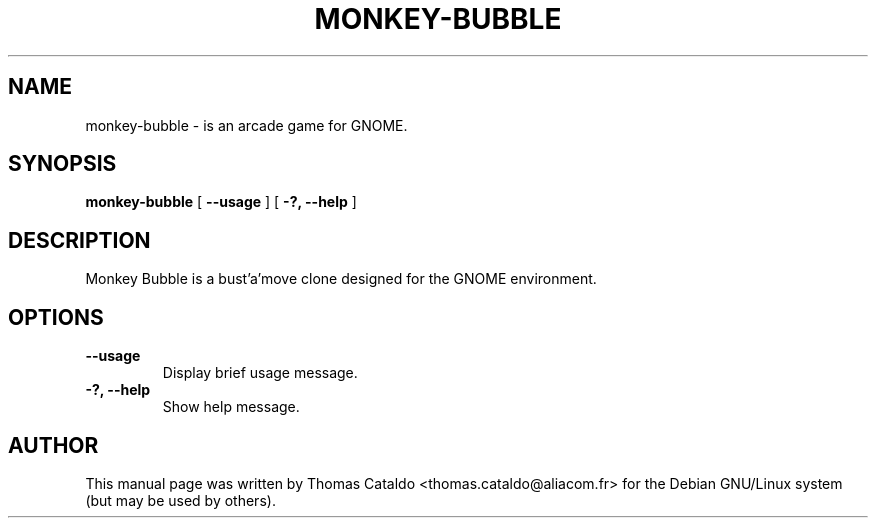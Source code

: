 .\" This manpage has been automatically generated by docbook2man 
.\" from a DocBook document.  This tool can be found at:
.\" <http://shell.ipoline.com/~elmert/comp/docbook2X/> 
.\" Please send any bug reports, improvements, comments, patches, 
.\" etc. to Steve Cheng <steve@ggi-project.org>.
.TH "MONKEY-BUBBLE" "1" "26 March 2006" "" ""

.SH NAME
monkey-bubble \- is an arcade game for GNOME.
.SH SYNOPSIS

\fBmonkey-bubble\fR [ \fB--usage\fR ] [ \fB-?, --help\fR ]

.SH "DESCRIPTION"
.PP
Monkey Bubble is a bust'a'move clone designed for the GNOME
environment.
.SH "OPTIONS"
.TP
\fB--usage\fR
Display brief usage message.
.TP
\fB-?, --help\fR
Show help message.
.SH "AUTHOR"
.PP
This manual page was written by Thomas Cataldo <thomas.cataldo@aliacom.fr> for
the Debian GNU/Linux system (but may be used by others).
